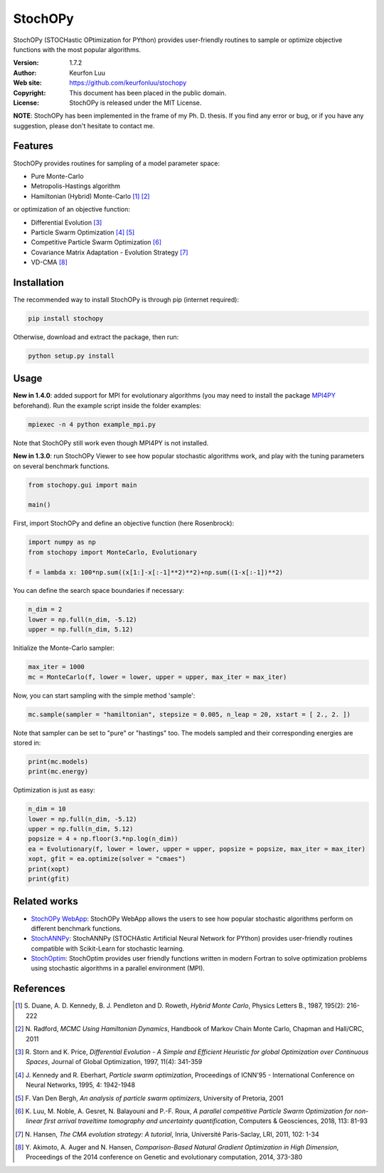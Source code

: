 ********
StochOPy
********

.. figure:: examples/stochopy_viewer.png

StochOPy (STOCHastic OPtimization for PYthon) provides user-friendly routines
to sample or optimize objective functions with the most popular algorithms.

:Version: 1.7.2
:Author: Keurfon Luu
:Web site: https://github.com/keurfonluu/stochopy
:Copyright: This document has been placed in the public domain.
:License: StochOPy is released under the MIT License.

**NOTE**: StochOPy has been implemented in the frame of my Ph. D. thesis. If
you find any error or bug, or if you have any suggestion, please don't hesitate
to contact me.


Features
========

StochOPy provides routines for sampling of a model parameter space:

* Pure Monte-Carlo
* Metropolis-Hastings algorithm
* Hamiltonian (Hybrid) Monte-Carlo [1]_ [2]_

or optimization of an objective function:

* Differential Evolution [3]_
* Particle Swarm Optimization [4]_ [5]_
* Competitive Particle Swarm Optimization [6]_
* Covariance Matrix Adaptation - Evolution Strategy [7]_
* VD-CMA [8]_


Installation
============

The recommended way to install StochOPy is through pip (internet required):

.. code-block:: bash

    pip install stochopy

Otherwise, download and extract the package, then run:

.. code-block:: bash

    python setup.py install


Usage
=====

**New in 1.4.0**: added support for MPI for evolutionary algorithms (you may
need to install the package `MPI4PY <https://github.com/mpi4py/mpi4py>`__ beforehand).
Run the example script inside the folder examples:

.. code-block:: bash

  mpiexec -n 4 python example_mpi.py

Note that StochOPy still work even though MPI4PY is not installed.

**New in 1.3.0**: run StochOPy Viewer to see how popular stochastic algorithms
work, and play with the tuning parameters on several benchmark functions.

.. code-block:: python

  from stochopy.gui import main

  main()


First, import StochOPy and define an objective function (here Rosenbrock):

.. code-block:: python

    import numpy as np
    from stochopy import MonteCarlo, Evolutionary

    f = lambda x: 100*np.sum((x[1:]-x[:-1]**2)**2)+np.sum((1-x[:-1])**2)

You can define the search space boundaries if necessary:

.. code-block:: python

    n_dim = 2
    lower = np.full(n_dim, -5.12)
    upper = np.full(n_dim, 5.12)

Initialize the Monte-Carlo sampler:

.. code-block:: python

    max_iter = 1000
    mc = MonteCarlo(f, lower = lower, upper = upper, max_iter = max_iter)

Now, you can start sampling with the simple method 'sample':

.. code-block:: python

    mc.sample(sampler = "hamiltonian", stepsize = 0.005, n_leap = 20, xstart = [ 2., 2. ])

Note that sampler can be set to "pure" or "hastings" too.
The models sampled and their corresponding energies are stored in:

.. code-block:: python

    print(mc.models)
    print(mc.energy)

Optimization is just as easy:

.. code-block:: python

    n_dim = 10
    lower = np.full(n_dim, -5.12)
    upper = np.full(n_dim, 5.12)
    popsize = 4 + np.floor(3.*np.log(n_dim))
    ea = Evolutionary(f, lower = lower, upper = upper, popsize = popsize, max_iter = max_iter)
    xopt, gfit = ea.optimize(solver = "cmaes")
    print(xopt)
    print(gfit)


Related works
=============

* `StochOPy WebApp <https://github.com/keurfonluu/stochopy-webapp>`__: StochOPy WebApp allows the users to see how popular stochastic algorithms perform on different benchmark functions.
* `StochANNPy <https://github.com/keurfonluu/stochannpy>`__: StochANNPy (STOCHAstic Artificial Neural Network for PYthon) provides user-friendly routines compatible with Scikit-Learn for stochastic learning.
* `StochOptim <https://github.com/keurfonluu/stochoptim>`__: StochOptim provides user friendly functions written in modern Fortran to solve optimization problems using stochastic algorithms in a parallel environment (MPI).


References
==========
.. [1] S. Duane, A. D. Kennedy, B. J. Pendleton and D. Roweth, *Hybrid Monte Carlo*,
       Physics Letters B., 1987, 195(2): 216-222
.. [2] N. Radford, *MCMC Using Hamiltonian Dynamics*, Handbook of Markov Chain
       Monte Carlo, Chapman and Hall/CRC, 2011
.. [3] R. Storn and K. Price, *Differential Evolution - A Simple and Efficient
       Heuristic for global Optimization over Continuous Spaces*, Journal of
       Global Optimization, 1997, 11(4): 341-359
.. [4] J. Kennedy and R. Eberhart, *Particle swarm optimization*, Proceedings
       of ICNN'95 - International Conference on Neural Networks, 1995, 4: 1942-1948
.. [5] F. Van Den Bergh, *An analysis of particle swarm optimizers*, University
       of Pretoria, 2001
.. [6] K. Luu, M. Noble, A. Gesret, N. Balayouni and P.-F. Roux, *A parallel
       competitive Particle Swarm Optimization for non-linear first arrival
       traveltime tomography and uncertainty quantification*,
       Computers & Geosciences, 2018, 113: 81-93
.. [7] N. Hansen, *The CMA evolution strategy: A tutorial*, Inria, Université
       Paris-Saclay, LRI, 2011, 102: 1-34
.. [8] Y. Akimoto, A. Auger and N. Hansen, *Comparison-Based Natural Gradient
       Optimization in High Dimension*, Proceedings of the 2014 conference on
       Genetic and evolutionary computation, 2014, 373-380
